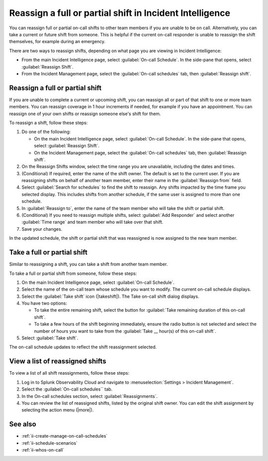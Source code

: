 .. _reassign-shift:

Reassign a full or partial shift in Incident Intelligence
************************************************************************

.. meta::
   :description: Steps to reassign a full on-call shift or parts of a shift in Incident Intelligence.
   
You can reassign full or partial on-call shifts to other team members if you are unable to be on call. Alternatively, you can take a current or future shift from someone. This is helpful if the current on-call responder is unable to reassign the shift themselves, for example during an emergency.

There are two ways to reassign shifts, depending on what page you are viewing in Incident Intelligence:

* From the main Incident Intelligence page, select :guilabel:`On-call Schedule`. In the side-pane that opens, select :guilabel:`Reassign Shift`.
* From the Incident Management page, select the :guilabel:`On-call schedules` tab, then :guilabel:`Reassign shift`.

.. _reassign-shift-to-other:

Reassign a full or partial shift
========================================

If you are unable to complete a current or upcoming shift, you can reassign all or part of that shift to one or more team members. You can reassign coverage in 1 hour increments if needed, for example if you have an appointment. You can reassign one of your own shifts or reassign someone else's shift for them.


To reassign a shift, follow these steps: 

#. Do one of the following:

   - On the main Incident Intelligence page, select :guilabel:`On-call Schedule`. In the side-pane that opens, select :guilabel:`Reassign Shift`.
  
   - On the Incident Management page, select the :guilabel:`On-call schedules` tab, then :guilabel:`Reassign shift`.

#. On the Reassign Shifts window, select the time range you are unavailable, including the dates and times.
#. (Conditional) If required, enter the name of the shift owner. The default is set to the current user. If you are reassigning shifts on behalf of another team member, enter their name in the :guilabel:`Reassign from` field.
#. Select :guilabel:`Search for schedules` to find the shift to reassign. Any shifts impacted by the time frame you selected display. This includes shifts from another schedule, if the same user is assigned to more than one schedule.
#. In :guilabel:`Reassign to`, enter the name of the team member who will take the shift or partial shift. 
#. (Conditional) If you need to reassign multiple shifts, select :guilabel:`Add Responder` and select another :guilabel:`Time range` and team member who will take over that shift.
#. Save your changes.

In the updated schedule, the shift or partial shift that was reassigned is now assigned to the new team member. 

.. _take_shift:

Take a full or partial shift
==================================

Similar to reassigning a shift, you can take a shift from another team member. 

To take a full or partial shift from someone, follow these steps:

#. On the main Incident Intelligence page, select :guilabel:`On-call Schedule`. 
#. Select the name of the on-call team whose schedule you want to modify. The current on-call schedule displays.
#. Select the :guilabel:`Take shift` icon (|takeshift|). The Take on-call shift dialog displays.
#. You have two options:

   - To take the entire remaining shift, select the button for :guilabel:`Take remaining duration of this on-call shift`.
  
   - To take a few hours of the shift beginning immediately, ensure the radio button is not selected and select the number of hours you want to take from the :guilabel:`Take __ hour(s) of this on-call shift`.

#. Select :guilabel:`Take shift`.

The on-call schedule updates to reflect the shift reassignment selected.


View a list of reassigned shifts
=====================================

To view a list of all shift reassignments, follow these steps:

#. Log in to Splunk Observability Cloud and navigate to :menuselection:`Settings > Incident Management`.
#. Select the :guilabel:`On-call schedules`` tab.
#. In the On-call schedules section, select :guilabel:`Reassignments`.
#. You can review the list of reassigned shifts, listed by the original shift owner. You can edit the shift assignment by selecting the action menu (|more|).





See also
============

* :ref:`ii-create-manage-on-call-schedules`
* :ref:`ii-schedule-scenarios`
* :ref:`ii-whos-on-call`





